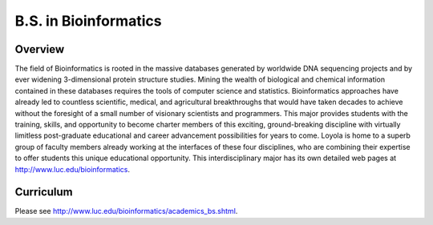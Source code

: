 B.S. in Bioinformatics
============================================

Overview
---------

The field of Bioinformatics is rooted in the massive databases generated by worldwide DNA sequencing projects and by ever widening 3-dimensional protein structure studies. Mining the wealth of biological and chemical information contained in these databases requires the tools of computer science and statistics. Bioinformatics approaches have already led to countless scientific, medical, and agricultural breakthroughs that would have taken decades to achieve without the foresight of a small number of visionary scientists and programmers. This major provides students with the training, skills, and opportunity to become charter members of this exciting, ground-breaking discipline with virtually limitless post-graduate educational and career advancement possibilities for years to come. Loyola is home to a superb group of faculty members already working at the interfaces of these four disciplines, who are combining their expertise to offer students this unique educational opportunity. This interdisciplinary major has its own detailed web pages at http://www.luc.edu/bioinformatics.

Curriculum
-----------

Please see http://www.luc.edu/bioinformatics/academics_bs.shtml.

